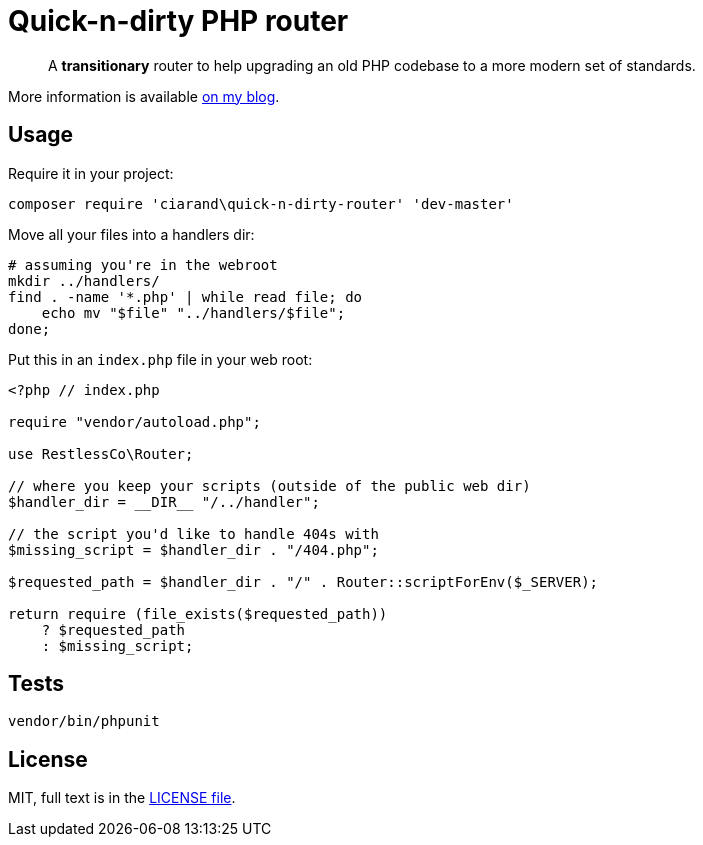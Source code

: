 Quick-n-dirty PHP router
========================

[quote]
A *transitionary* router to help upgrading an old PHP codebase to a more modern
set of standards.

More information is available
http://ciarand.me/posts/refactoring-php-part-1/[on my blog].

Usage
-----

Require it in your project:

[source, bash]
composer require 'ciarand\quick-n-dirty-router' 'dev-master'

Move all your files into a handlers dir:

[source, bash]
----
# assuming you're in the webroot
mkdir ../handlers/
find . -name '*.php' | while read file; do
    echo mv "$file" "../handlers/$file";
done;
----

Put this in an `index.php` file in your web root:

[source, php]
----
<?php // index.php

require "vendor/autoload.php";

use RestlessCo\Router;

// where you keep your scripts (outside of the public web dir)
$handler_dir = __DIR__ "/../handler";

// the script you'd like to handle 404s with
$missing_script = $handler_dir . "/404.php";

$requested_path = $handler_dir . "/" . Router::scriptForEnv($_SERVER);

return require (file_exists($requested_path))
    ? $requested_path
    : $missing_script;
----

Tests
-----

[source, bash]
vendor/bin/phpunit

License
-------
MIT, full text is in the link:LICENSE[LICENSE file].
